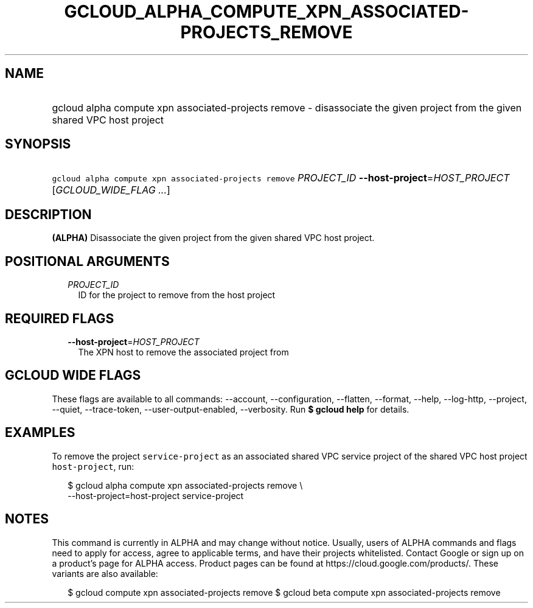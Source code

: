 
.TH "GCLOUD_ALPHA_COMPUTE_XPN_ASSOCIATED\-PROJECTS_REMOVE" 1



.SH "NAME"
.HP
gcloud alpha compute xpn associated\-projects remove \- disassociate the given project from the given shared VPC host project



.SH "SYNOPSIS"
.HP
\f5gcloud alpha compute xpn associated\-projects remove\fR \fIPROJECT_ID\fR \fB\-\-host\-project\fR=\fIHOST_PROJECT\fR [\fIGCLOUD_WIDE_FLAG\ ...\fR]



.SH "DESCRIPTION"

\fB(ALPHA)\fR Disassociate the given project from the given shared VPC host
project.



.SH "POSITIONAL ARGUMENTS"

.RS 2m
.TP 2m
\fIPROJECT_ID\fR
ID for the project to remove from the host project


.RE
.sp

.SH "REQUIRED FLAGS"

.RS 2m
.TP 2m
\fB\-\-host\-project\fR=\fIHOST_PROJECT\fR
The XPN host to remove the associated project from


.RE
.sp

.SH "GCLOUD WIDE FLAGS"

These flags are available to all commands: \-\-account, \-\-configuration,
\-\-flatten, \-\-format, \-\-help, \-\-log\-http, \-\-project, \-\-quiet,
\-\-trace\-token, \-\-user\-output\-enabled, \-\-verbosity. Run \fB$ gcloud
help\fR for details.



.SH "EXAMPLES"

To remove the project \f5service\-project\fR as an associated shared VPC service
project of the shared VPC host project \f5host\-project\fR, run:

.RS 2m
$ gcloud alpha compute xpn associated\-projects remove \e
    \-\-host\-project=host\-project service\-project
.RE



.SH "NOTES"

This command is currently in ALPHA and may change without notice. Usually, users
of ALPHA commands and flags need to apply for access, agree to applicable terms,
and have their projects whitelisted. Contact Google or sign up on a product's
page for ALPHA access. Product pages can be found at
https://cloud.google.com/products/. These variants are also available:

.RS 2m
$ gcloud compute xpn associated\-projects remove
$ gcloud beta compute xpn associated\-projects remove
.RE

